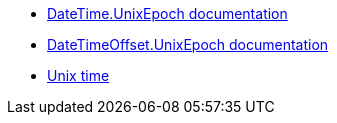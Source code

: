 * https://learn.microsoft.com/en-us/dotnet/api/system.datetime.unixepoch[DateTime.UnixEpoch documentation]
* https://learn.microsoft.com/en-us/dotnet/api/system.datetimeoffset.unixepoch[DateTimeOffset.UnixEpoch documentation]
* https://en.wikipedia.org/wiki/Unix_time[Unix time]